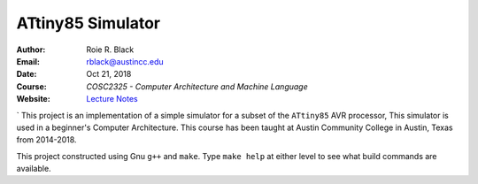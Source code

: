 ATtiny85 Simulator
##################

:Author: Roie R. Black
:Email: rblack@austincc.edu
:Date: Oct 21, 2018
:Course: *COSC2325 - Computer Architecture and Machine Language*
:Website: `Lecture Notes <http://www.co-pylit.org/courses/cosc2325/index.html>`_

..  image:: https://travis-ci.org/rblack42/ATtiny85sim_v2.svg?branch=master
    :alt: Build badge from Travis-CI

..  image:: https://img.shields.io/badge/License-BSD%203--Clause-blue.svg
    :alt: BSD 3-Clause License

` This project is an implementation of a simple simulator for a subset of the
``ATtiny85`` AVR processor, This simulator is used in a beginner's Computer Architecture.
This course has been taught at Austin Community College in Austin, Texas from
2014-2018.

This project constructed using Gnu ``g++`` and ``make``.  Type ``make
help`` at either level to see what build commands are available.

